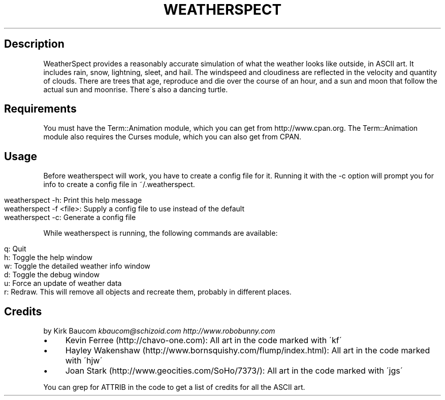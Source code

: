 .\" generated with Ronn/v0.7.3
.\" http://github.com/rtomayko/ronn/tree/0.7.3
.
.TH "WEATHERSPECT" "" "May 2014" "" "weatherspect"
.
.SH "Description"
WeatherSpect provides a reasonably accurate simulation of what the weather looks like outside, in ASCII art\. It includes rain, snow, lightning, sleet, and hail\. The windspeed and cloudiness are reflected in the velocity and quantity of clouds\. There are trees that age, reproduce and die over the course of an hour, and a sun and moon that follow the actual sun and moonrise\. There\'s also a dancing turtle\.
.
.SH "Requirements"
You must have the Term::Animation module, which you can get from http://www\.cpan\.org\. The Term::Animation module also requires the Curses module, which you can also get from CPAN\.
.
.SH "Usage"
Before weatherspect will work, you have to create a config file for it\. Running it with the \-c option will prompt you for info to create a config file in ~/\.weatherspect\.
.
.IP "" 4
.
.nf

weatherspect \-h: Print this help message
weatherspect \-f <file>: Supply a config file to use instead of the default
weatherspect \-c: Generate a config file
.
.fi
.
.IP "" 0
.
.P
While weatherspect is running, the following commands are available:
.
.IP "" 4
.
.nf

q: Quit
h: Toggle the help window
w: Toggle the detailed weather info window
d: Toggle the debug window
u: Force an update of weather data
r: Redraw\. This will remove all objects and recreate them, probably in different places\.
.
.fi
.
.IP "" 0
.
.SH "Credits"
by Kirk Baucom \fIkbaucom@schizoid\.com\fR \fIhttp://www\.robobunny\.com\fR
.
.IP "\(bu" 4
Kevin Ferree (http://chavo\-one\.com): All art in the code marked with \'kf\'
.
.IP "\(bu" 4
Hayley Wakenshaw (http://www\.bornsquishy\.com/flump/index\.html): All art in the code marked with \'hjw\'
.
.IP "\(bu" 4
Joan Stark (http://www\.geocities\.com/SoHo/7373/): All art in the code marked with \'jgs\'
.
.IP "" 0
.
.P
You can grep for ATTRIB in the code to get a list of credits for all the ASCII art\.
